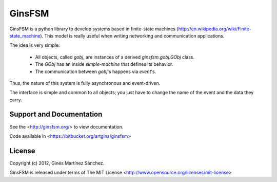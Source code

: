 GinsFSM
=======

GinsFSM is a python library to develop systems based in finite-state machines
(http://en.wikipedia.org/wiki/Finite-state_machine).
This model is really useful when writing networking and communication
applications.

The idea is very simple:

    * All objects, called `gobj`, are instances of a derived
      `ginsfsm.gobj.GObj` class.
    * The `GObj` has an inside `simple-machine`
      that defines its behavior.
    * The communication between `gobj`'s happens via `event`'s.

Thus, the nature of this system is fully asynchronous and event-driven.

The interface is simple and common to all objects; you just have to change the
name of the event and the data they carry.

Support and Documentation
-------------------------

See the <http://ginsfsm.org/> to view documentation.

Code available in <https://bitbucket.org/artgins/ginsfsm>

License
-------

Copyright (c) 2012, Ginés Martínez Sánchez.

GinsFSM is released under terms of The MIT
License <http://www.opensource.org/licenses/mit-license>

